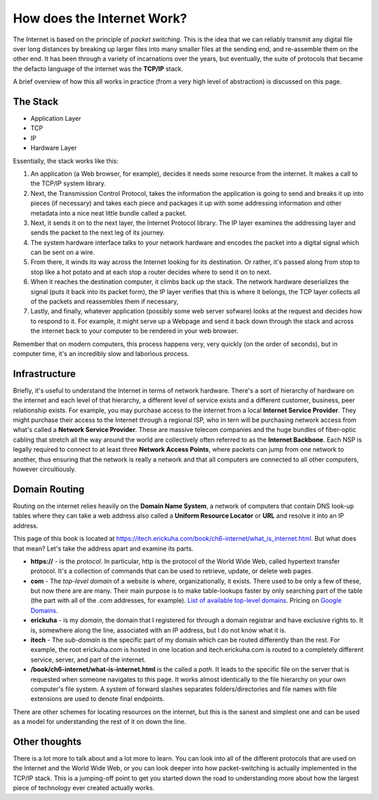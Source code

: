 How does the Internet Work?
---------------------------

The Internet is based on the principle of *packet switching*. This is the idea that we can reliably transmit any digital file over long distances by breaking up larger files into many smaller files at the sending end, and re-assemble them on the other end. It has been through a variety of incarnations over the years, but eventually, the suite of protocols that became the defacto language of the internet was the **TCP/IP** stack.

A brief overview of how this all works in practice (from a very high level of abstraction) is discussed on this page.

The Stack
~~~~~~~~~

* Application Layer
* TCP
* IP
* Hardware Layer

Essentially, the stack works like this:

#. An application (a Web browser, for example), decides it needs some resource from the internet. It makes a call to the TCP/IP system library.
#. Next, the Transmission Control Protocol, takes the information the application is going to send and breaks it up into pieces (if necessary) and takes each piece and packages it up with some addressing information and other metadata into a nice neat little bundle called a packet.
#. Next, it sends it on to the next layer, the Internet Protocol library. The IP layer examines the addressing layer and sends the packet to the next leg of its journey. 
#. The system hardware interface talks to your network hardware and encodes the packet into a digital signal which can be sent on a wire. 
#. From there, it winds its way across the Internet looking for its destination. Or rather, it's passed along from stop to stop like a hot potato and at each stop a router decides where to send it on to next. 
#. When it reaches the destination computer, it climbs back up the stack. The network hardware deserializes the signal (puts it back into its packet form), the IP layer verifies that this is where it belongs, the TCP layer collects all of the packets and reassembles them if necessary, 
#. Lastly, and finally, whatever application (possibly some web server sofware) looks at the request and decides how to respond to it. For example, it might serve up a Webpage and send it back down through the stack and across the internet back to your computer to be rendered in your web browser.

Remember that on modern computers, this process happens very, very quickly (on the order of seconds), but in computer time, it's an incredibly slow and laborious process.

Infrastructure
~~~~~~~~~~~~~~

Briefly, it's useful to understand the Internet in terms of network hardware. There's a sort of hierarchy of hardware on the internet and each level of that hierarchy, a different level of service exists and a different customer, business, peer relationship exists. For example, you may purchase access to the internet from a local **Internet Service Provider**. They might purchase their access to the Internet through a regional ISP, who in tern will be purchasing network access from what's called a **Network Service Provider**. These are massive telecom companies and the huge bundles of fiber-optic cabling that stretch all the way around the world are collectively often referred to as the **Internet Backbone**. Each NSP is legally required to connect to at least three **Network Access Points**, where packets can jump from one network to another, thus ensuring that the network is really a network and that all computers are connected to all other computers, however circuitiously.

Domain Routing
~~~~~~~~~~~~~~

Routing on the internet relies heavily on the **Domain Name System**, a network of computers that contain DNS look-up tables where they can take a web address also called a **Uniform Resource Locator** or **URL** and resolve it into an IP address.

This page of this book is located at https://itech.erickuha.com/book/ch6-internet/what_is_internet.html. But what does that mean? Let's take the address apart and examine its parts.

* **https://** - is the *protocol*. In particular, http is the protocol of the World Wide Web, called hypertext transfer protocol. It's a collection of commands that can be used to retrieve, update, or delete web pages.
* **com** - The *top-level domain* of a website is where, organizationally, it exists. There used to be only a few of these, but now there are are many. Their main purpose is to make table-lookups faster by only searching part of the table (the part with all of the .com addresses, for example). `List of available top-level domains <https://en.wikipedia.org/wiki/List_of_Internet_top-level_domains>`_. Pricing on `Google Domains <https://support.google.com/domains/answer/6010092?hl=en&_ga=2.145819828.1409918622.1547064263-1471332043.1547064263>`_.
* **erickuha** - is my *domain*, the domain that I registered for through a domain registrar and have exclusive rights to. It is, somewhere along the line, associated with an IP address, but I do not know what it is.
* **itech** - The *sub-domain* is the specific part of my domain which can be routed differently than the rest. For example, the root erickuha.com is hosted in one location and itech.erickuha.com is routed to a completely different service, server, and part of the internet.
* **/book/ch6-internet/what-is-internet.html** is the called a *path*. It leads to the specific file on the server that is requested when someone navigates to this page. It works almost identically to the file hierarchy on your own computer's file system. A system of forward slashes separates folders/directories and file names with file extensions are used to denote final endpoints. 

There are other schemes for locating resources on the internet, but this is the sanest and simplest one and can be used as a model for understanding the rest of it on down the line.

Other thoughts
~~~~~~~~~~~~~~

There is a lot more to talk about and a lot more to learn. You can look into all of the different protocols that are used on the Internet and the World Wide Web, or you can look deeper into how packet-switching is actually implemented in the TCP/IP stack. This is a jumping-off point to get you started down the road to understanding more about how the largest piece of technology ever created actually works.
